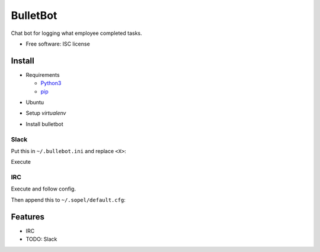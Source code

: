 ===============================
BulletBot
===============================

.. image:: https://img.shields.io/travis/millerjs/bulletbot.svg
        :target: https://travis-ci.org/millerjs/bulletbot
        :alt: Travis

Chat bot for logging what employee completed tasks.

* Free software: ISC license

Install
-------


* Requirements

  - Python3_
  - pip_

.. _Python3: https://www.python.org/download/releases/3.0/
.. _pip: https://pip.pypa.io/en/stable/installing/


* Ubuntu

.. codeblock:: bash

     sudo apt-get update
     # install python requirements
     sudo apt-get install libxml2-dev libxslt1-dev python3-dev libenchant1c2a
     # install postgres
     sudo apt-get install postgresql-X.Y postgresql-server-dev-9.4
     sudo apt-get install

* Setup `virtualenv`

.. codeblock:: bash

   $ mkdir ~/.venvs
   $ virtualenv ~/.venvs/bulletbot --python=$(which python3)
   $ source ~/.venvs/bulletbot/bin/activate

* Install bulletbot

.. codeblock:: bash

   $ git clone https://github.com/millerjs/bulletbot.git
   $ cd bulletbot
   $ python setup.py develop

Slack
=====

Put this in ``~/.bullebot.ini`` and replace ``<X>``:

.. codeblock::

    [database]
    name = <DATABASE NAME>
    user = <USER>
    password = <PASSWORD>
    host = <POSTGRESQL HOST>

    [slack]
    token = <TOKEN

Execute

.. codeblock:: bash

   $ ./bin/slack_bulletbot


IRC
===

Execute and follow config.

.. codeblock:: bash

   $ sopel -w
   $ echo """from bulletbot.sopel_bulletbot import *  # noqa""" > cat ~/.sopel/modules/sopel_bulletbot.py

Then append this to ``~/.sopel/default.cfg``:

.. codeblock::

    [core]
    enable = sopel_bulletbot,admin,reload

    [bulletbot]
    host = localhost
    user = test
    password = test
    database = bullets

.. codeblock:: bash

   $ sopel -w


Features
--------

* IRC
* TODO: Slack
